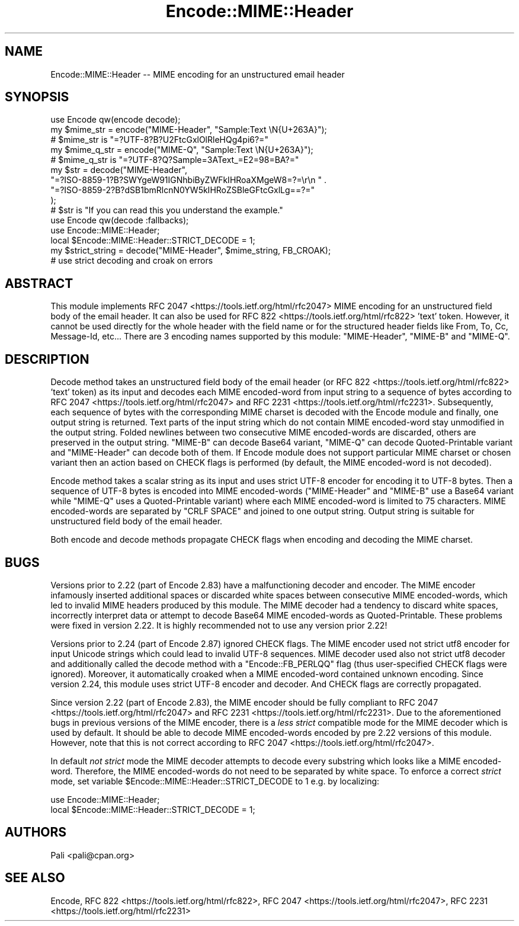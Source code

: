 .\" -*- mode: troff; coding: utf-8 -*-
.\" Automatically generated by Pod::Man 5.01 (Pod::Simple 3.43)
.\"
.\" Standard preamble:
.\" ========================================================================
.de Sp \" Vertical space (when we can't use .PP)
.if t .sp .5v
.if n .sp
..
.de Vb \" Begin verbatim text
.ft CW
.nf
.ne \\$1
..
.de Ve \" End verbatim text
.ft R
.fi
..
.\" \*(C` and \*(C' are quotes in nroff, nothing in troff, for use with C<>.
.ie n \{\
.    ds C` ""
.    ds C' ""
'br\}
.el\{\
.    ds C`
.    ds C'
'br\}
.\"
.\" Escape single quotes in literal strings from groff's Unicode transform.
.ie \n(.g .ds Aq \(aq
.el       .ds Aq '
.\"
.\" If the F register is >0, we'll generate index entries on stderr for
.\" titles (.TH), headers (.SH), subsections (.SS), items (.Ip), and index
.\" entries marked with X<> in POD.  Of course, you'll have to process the
.\" output yourself in some meaningful fashion.
.\"
.\" Avoid warning from groff about undefined register 'F'.
.de IX
..
.nr rF 0
.if \n(.g .if rF .nr rF 1
.if (\n(rF:(\n(.g==0)) \{\
.    if \nF \{\
.        de IX
.        tm Index:\\$1\t\\n%\t"\\$2"
..
.        if !\nF==2 \{\
.            nr % 0
.            nr F 2
.        \}
.    \}
.\}
.rr rF
.\" ========================================================================
.\"
.IX Title "Encode::MIME::Header 3"
.TH Encode::MIME::Header 3 2023-11-10 "perl v5.38.2" "User Contributed Perl Documentation"
.\" For nroff, turn off justification.  Always turn off hyphenation; it makes
.\" way too many mistakes in technical documents.
.if n .ad l
.nh
.SH NAME
Encode::MIME::Header \-\- MIME encoding for an unstructured email header
.SH SYNOPSIS
.IX Header "SYNOPSIS"
.Vb 1
\&    use Encode qw(encode decode);
\&
\&    my $mime_str = encode("MIME\-Header", "Sample:Text \eN{U+263A}");
\&    # $mime_str is "=?UTF\-8?B?U2FtcGxlOlRleHQg4pi6?="
\&
\&    my $mime_q_str = encode("MIME\-Q", "Sample:Text \eN{U+263A}");
\&    # $mime_q_str is "=?UTF\-8?Q?Sample=3AText_=E2=98=BA?="
\&
\&    my $str = decode("MIME\-Header",
\&        "=?ISO\-8859\-1?B?SWYgeW91IGNhbiByZWFkIHRoaXMgeW8=?=\er\en " .
\&        "=?ISO\-8859\-2?B?dSB1bmRlcnN0YW5kIHRoZSBleGFtcGxlLg==?="
\&    );
\&    # $str is "If you can read this you understand the example."
\&
\&    use Encode qw(decode :fallbacks);
\&    use Encode::MIME::Header;
\&    local $Encode::MIME::Header::STRICT_DECODE = 1;
\&    my $strict_string = decode("MIME\-Header", $mime_string, FB_CROAK);
\&    # use strict decoding and croak on errors
.Ve
.SH ABSTRACT
.IX Header "ABSTRACT"
This module implements RFC 2047 <https://tools.ietf.org/html/rfc2047> MIME
encoding for an unstructured field body of the email header.  It can also be
used for RFC 822 <https://tools.ietf.org/html/rfc822> 'text' token.  However,
it cannot be used directly for the whole header with the field name or for the
structured header fields like From, To, Cc, Message-Id, etc...  There are 3
encoding names supported by this module: \f(CW\*(C`MIME\-Header\*(C'\fR, \f(CW\*(C`MIME\-B\*(C'\fR and
\&\f(CW\*(C`MIME\-Q\*(C'\fR.
.SH DESCRIPTION
.IX Header "DESCRIPTION"
Decode method takes an unstructured field body of the email header (or
RFC 822 <https://tools.ietf.org/html/rfc822> 'text' token) as its input and
decodes each MIME encoded-word from input string to a sequence of bytes
according to RFC 2047 <https://tools.ietf.org/html/rfc2047> and
RFC 2231 <https://tools.ietf.org/html/rfc2231>.  Subsequently, each sequence
of bytes with the corresponding MIME charset is decoded with
the Encode module and finally, one output string is returned.  Text
parts of the input string which do not contain MIME encoded-word stay
unmodified in the output string.  Folded newlines between two consecutive MIME
encoded-words are discarded, others are preserved in the output string.
\&\f(CW\*(C`MIME\-B\*(C'\fR can decode Base64 variant, \f(CW\*(C`MIME\-Q\*(C'\fR can decode Quoted-Printable
variant and \f(CW\*(C`MIME\-Header\*(C'\fR can decode both of them.  If Encode module
does not support particular MIME charset or chosen variant then an action based
on CHECK flags is performed (by default, the
MIME encoded-word is not decoded).
.PP
Encode method takes a scalar string as its input and uses
strict UTF\-8 encoder for encoding it to UTF\-8
bytes.  Then a sequence of UTF\-8 bytes is encoded into MIME encoded-words
(\f(CW\*(C`MIME\-Header\*(C'\fR and \f(CW\*(C`MIME\-B\*(C'\fR use a Base64 variant while \f(CW\*(C`MIME\-Q\*(C'\fR uses a
Quoted-Printable variant) where each MIME encoded-word is limited to 75
characters.  MIME encoded-words are separated by \f(CW\*(C`CRLF SPACE\*(C'\fR and joined to
one output string.  Output string is suitable for unstructured field body of
the email header.
.PP
Both encode and decode methods propagate
CHECK flags when encoding and decoding the
MIME charset.
.SH BUGS
.IX Header "BUGS"
Versions prior to 2.22 (part of Encode 2.83) have a malfunctioning decoder
and encoder.  The MIME encoder infamously inserted additional spaces or
discarded white spaces between consecutive MIME encoded-words, which led to
invalid MIME headers produced by this module.  The MIME decoder had a tendency
to discard white spaces, incorrectly interpret data or attempt to decode Base64
MIME encoded-words as Quoted-Printable.  These problems were fixed in version
2.22.  It is highly recommended not to use any version prior 2.22!
.PP
Versions prior to 2.24 (part of Encode 2.87) ignored
CHECK flags.  The MIME encoder used
not strict utf8 encoder for input Unicode
strings which could lead to invalid UTF\-8 sequences.  MIME decoder used also
not strict utf8 decoder and additionally
called the decode method with a \f(CW\*(C`Encode::FB_PERLQQ\*(C'\fR flag (thus user-specified
CHECK flags were ignored).  Moreover, it
automatically croaked when a MIME encoded-word contained unknown encoding.
Since version 2.24, this module uses
strict UTF\-8 encoder and decoder.  And
CHECK flags are correctly propagated.
.PP
Since version 2.22 (part of Encode 2.83), the MIME encoder should be fully
compliant to RFC 2047 <https://tools.ietf.org/html/rfc2047> and
RFC 2231 <https://tools.ietf.org/html/rfc2231>.  Due to the aforementioned
bugs in previous versions of the MIME encoder, there is a \fIless strict\fR
compatible mode for the MIME decoder which is used by default.  It should be
able to decode MIME encoded-words encoded by pre 2.22 versions of this module.
However, note that this is not correct according to
RFC 2047 <https://tools.ietf.org/html/rfc2047>.
.PP
In default \fInot strict\fR mode the MIME decoder attempts to decode every substring
which looks like a MIME encoded-word.  Therefore, the MIME encoded-words do not
need to be separated by white space.  To enforce a correct \fIstrict\fR mode, set
variable \f(CW$Encode::MIME::Header::STRICT_DECODE\fR to 1 e.g. by localizing:
.PP
.Vb 2
\&  use Encode::MIME::Header;
\&  local $Encode::MIME::Header::STRICT_DECODE = 1;
.Ve
.SH AUTHORS
.IX Header "AUTHORS"
Pali <pali@cpan.org>
.SH "SEE ALSO"
.IX Header "SEE ALSO"
Encode,
RFC 822 <https://tools.ietf.org/html/rfc822>,
RFC 2047 <https://tools.ietf.org/html/rfc2047>,
RFC 2231 <https://tools.ietf.org/html/rfc2231>
